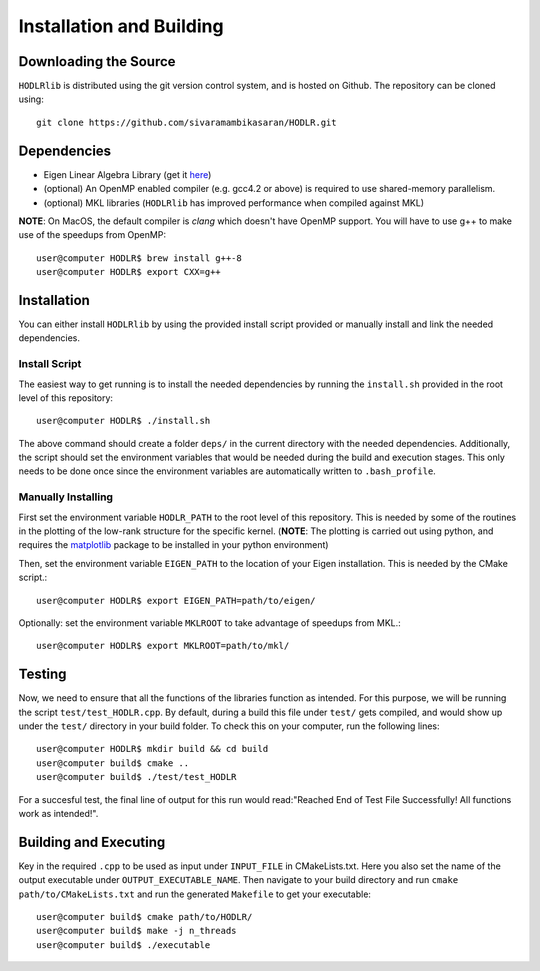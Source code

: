 *************************
Installation and Building
*************************

Downloading the Source
-----------------------

:math:`\texttt{HODLRlib}` is distributed using the git version control system, and is hosted on Github. The repository can be cloned using::

    git clone https://github.com/sivaramambikasaran/HODLR.git

Dependencies
-------------

- Eigen Linear Algebra Library (get it `here <https://bitbucket.org/eigen/eigen/>`_)
- (optional) An OpenMP enabled compiler (e.g. gcc4.2 or above) is required to use shared-memory parallelism.
- (optional) MKL libraries (:math:`\texttt{HODLRlib}` has improved performance when compiled against MKL)


**NOTE**: On MacOS, the default compiler is `clang` which doesn't have OpenMP support. You will have to use g++ to make use of the speedups from OpenMP::

    user@computer HODLR$ brew install g++-8
    user@computer HODLR$ export CXX=g++

Installation
-------------

You can either install :math:`\texttt{HODLRlib}` by using the provided install script provided or manually install and link the needed dependencies.

Install Script
^^^^^^^^^^^^^^

The easiest way to get running is to install the needed dependencies by running the ``install.sh`` provided in the root level of this repository::

    user@computer HODLR$ ./install.sh

The above command should create a folder ``deps/`` in the current directory with the needed dependencies. Additionally, the script should set the environment variables that would be needed during the build and execution stages. This only needs to be done once since the environment variables are automatically written to ``.bash_profile``.

Manually Installing
^^^^^^^^^^^^^^^^^^^

First set the environment variable ``HODLR_PATH`` to the root level of this repository. This is needed by some of the routines in the plotting of the low-rank structure for the specific kernel. (**NOTE**: The plotting is carried out using python, and requires the  `matplotlib <https://matplotlib.org/>`_ package to be installed in your python environment)

Then, set the environment variable ``EIGEN_PATH`` to the location of your Eigen installation. This is needed by the CMake script.::

    user@computer HODLR$ export EIGEN_PATH=path/to/eigen/

Optionally: set the environment variable ``MKLROOT`` to take advantage of speedups from MKL.::

    user@computer HODLR$ export MKLROOT=path/to/mkl/

Testing
-------

Now, we need to ensure that all the functions of the libraries function as intended. For this purpose, we will be running the script ``test/test_HODLR.cpp``. By default, during a build this file under ``test/`` gets compiled, and would show up under the ``test/`` directory in your build folder. To check this on your computer, run the following lines::

    user@computer HODLR$ mkdir build && cd build
    user@computer build$ cmake ..
    user@computer build$ ./test/test_HODLR

For a succesful test, the final line of output for this run would read:"Reached End of Test File Successfully! All functions work as intended!".

Building and Executing
----------------------

Key in the required ``.cpp`` to be used as input under ``INPUT_FILE`` in CMakeLists.txt. Here you also set the name of the output executable under ``OUTPUT_EXECUTABLE_NAME``. Then navigate to your build directory and run ``cmake path/to/CMakeLists.txt`` and run the generated ``Makefile`` to get your executable::

    user@computer build$ cmake path/to/HODLR/
    user@computer build$ make -j n_threads
    user@computer build$ ./executable
